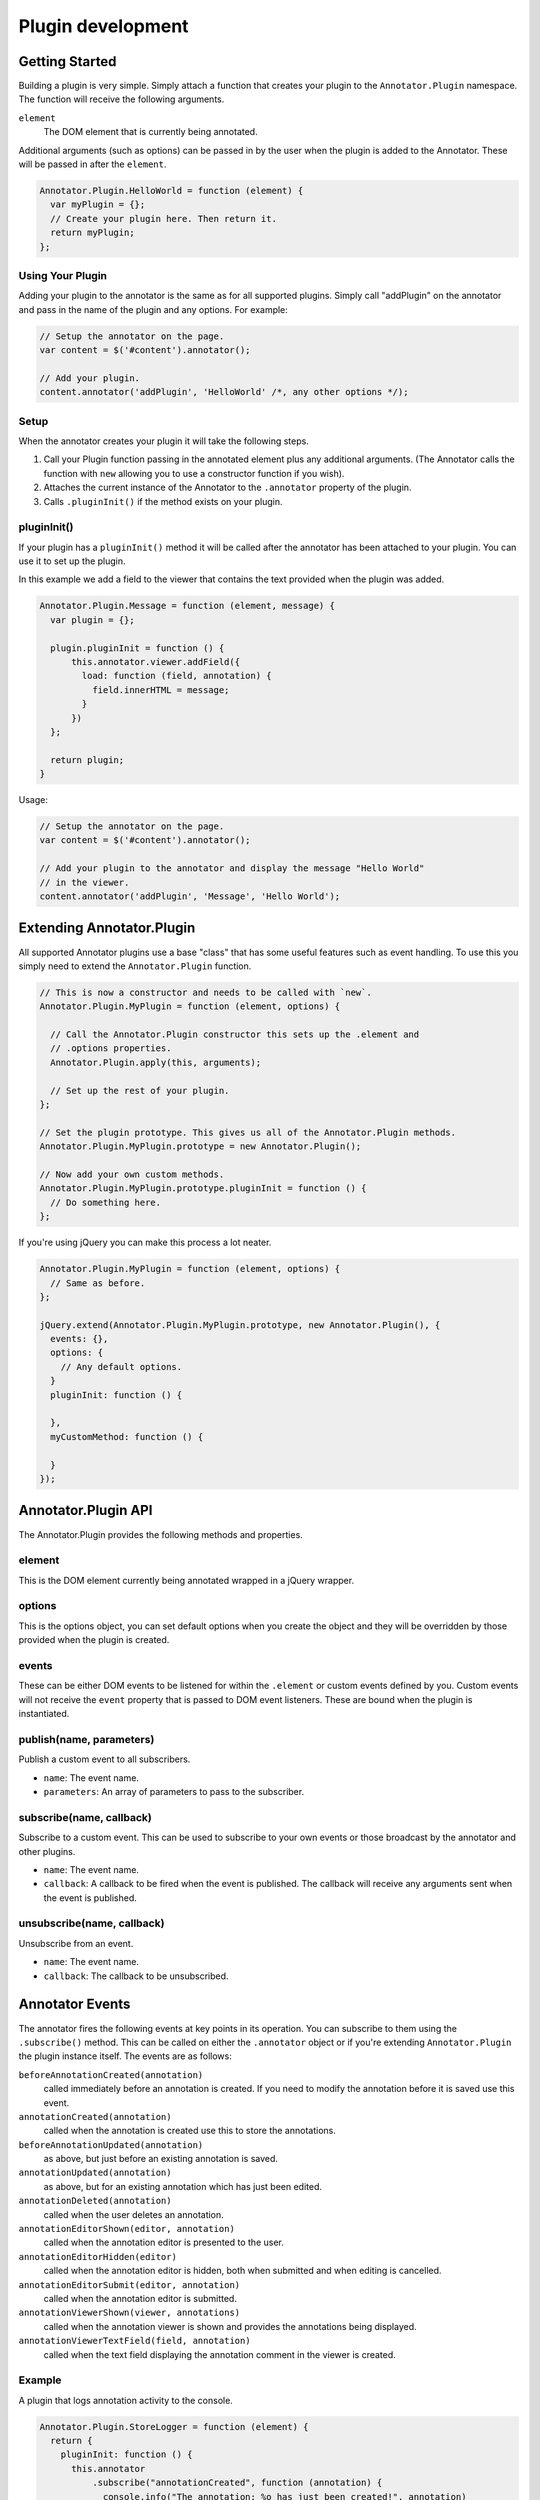 Plugin development
==================

Getting Started
---------------

Building a plugin is very simple. Simply attach a function that creates
your plugin to the ``Annotator.Plugin`` namespace. The function will
receive the following arguments.

``element``
    The DOM element that is currently being annotated.

Additional arguments (such as options) can be passed in by the user when
the plugin is added to the Annotator. These will be passed in after the
``element``.

.. code:: javascript

      Annotator.Plugin.HelloWorld = function (element) {
        var myPlugin = {};
        // Create your plugin here. Then return it.
        return myPlugin;
      };

Using Your Plugin
~~~~~~~~~~~~~~~~~

Adding your plugin to the annotator is the same as for all supported
plugins. Simply call "addPlugin" on the annotator and pass in the name
of the plugin and any options. For example:

.. code:: javascript

      // Setup the annotator on the page.
      var content = $('#content').annotator();

      // Add your plugin.
      content.annotator('addPlugin', 'HelloWorld' /*, any other options */);

Setup
~~~~~

When the annotator creates your plugin it will take the following steps.

1. Call your Plugin function passing in the annotated element plus any
   additional arguments. (The Annotator calls the function with ``new``
   allowing you to use a constructor function if you wish).
2. Attaches the current instance of the Annotator to the ``.annotator``
   property of the plugin.
3. Calls ``.pluginInit()`` if the method exists on your plugin.

pluginInit()
~~~~~~~~~~~~

If your plugin has a ``pluginInit()`` method it will be called after the
annotator has been attached to your plugin. You can use it to set up the
plugin.

In this example we add a field to the viewer that contains the text
provided when the plugin was added.

.. code:: javascript

      Annotator.Plugin.Message = function (element, message) {
        var plugin = {};

        plugin.pluginInit = function () {
            this.annotator.viewer.addField({
              load: function (field, annotation) {
                field.innerHTML = message;
              }
            })
        };

        return plugin;
      }

Usage:

.. code:: javascript

      // Setup the annotator on the page.
      var content = $('#content').annotator();

      // Add your plugin to the annotator and display the message "Hello World"
      // in the viewer.
      content.annotator('addPlugin', 'Message', 'Hello World');

Extending Annotator.Plugin
--------------------------

All supported Annotator plugins use a base "class" that has some useful
features such as event handling. To use this you simply need to extend
the ``Annotator.Plugin`` function.

.. code:: javascript

      // This is now a constructor and needs to be called with `new`.
      Annotator.Plugin.MyPlugin = function (element, options) {

        // Call the Annotator.Plugin constructor this sets up the .element and
        // .options properties.
        Annotator.Plugin.apply(this, arguments);

        // Set up the rest of your plugin.
      };

      // Set the plugin prototype. This gives us all of the Annotator.Plugin methods.
      Annotator.Plugin.MyPlugin.prototype = new Annotator.Plugin();

      // Now add your own custom methods.
      Annotator.Plugin.MyPlugin.prototype.pluginInit = function () {
        // Do something here.
      };

If you're using jQuery you can make this process a lot neater.

.. code:: javascript

    Annotator.Plugin.MyPlugin = function (element, options) {
      // Same as before.
    };

    jQuery.extend(Annotator.Plugin.MyPlugin.prototype, new Annotator.Plugin(), {
      events: {},
      options: {
        // Any default options.
      }
      pluginInit: function () {

      },
      myCustomMethod: function () {

      }
    });

Annotator.Plugin API
--------------------

The Annotator.Plugin provides the following methods and properties.

element
~~~~~~~

This is the DOM element currently being annotated wrapped in a jQuery
wrapper.

options
~~~~~~~

This is the options object, you can set default options when you create
the object and they will be overridden by those provided when the plugin
is created.

events
~~~~~~

These can be either DOM events to be listened for within the
``.element`` or custom events defined by you. Custom events will not
receive the ``event`` property that is passed to DOM event listeners.
These are bound when the plugin is instantiated.

publish(name, parameters)
~~~~~~~~~~~~~~~~~~~~~~~~~

Publish a custom event to all subscribers.

-  ``name``: The event name.
-  ``parameters``: An array of parameters to pass to the subscriber.

subscribe(name, callback)
~~~~~~~~~~~~~~~~~~~~~~~~~

Subscribe to a custom event. This can be used to subscribe to your own
events or those broadcast by the annotator and other plugins.

-  ``name``: The event name.
-  ``callback``: A callback to be fired when the event is published. The
   callback will receive any arguments sent when the event is published.

unsubscribe(name, callback)
~~~~~~~~~~~~~~~~~~~~~~~~~~~

Unsubscribe from an event.

-  ``name``: The event name.
-  ``callback``: The callback to be unsubscribed.

Annotator Events
----------------

The annotator fires the following events at key points in its operation.
You can subscribe to them using the ``.subscribe()`` method. This can be
called on either the ``.annotator`` object or if you're extending
``Annotator.Plugin`` the plugin instance itself. The events are as
follows:

``beforeAnnotationCreated(annotation)``
    called immediately before an annotation is created. If you need to modify
    the annotation before it is saved use this event.
``annotationCreated(annotation)``
    called when the annotation is created use this to store the annotations.
``beforeAnnotationUpdated(annotation)``
    as above, but just before an existing annotation is saved.
``annotationUpdated(annotation)``
    as above, but for an existing annotation which has just been edited.
``annotationDeleted(annotation)``
    called when the user deletes an annotation.
``annotationEditorShown(editor, annotation)``
    called when the annotation editor is presented to the user.
``annotationEditorHidden(editor)``
    called when the annotation editor is hidden, both when submitted and when
    editing is cancelled.
``annotationEditorSubmit(editor, annotation)``
    called when the annotation editor is submitted.
``annotationViewerShown(viewer, annotations)``
    called when the annotation viewer is shown and provides the annotations
    being displayed.
``annotationViewerTextField(field, annotation)``
    called when the text field displaying the annotation comment in the viewer
    is created.

Example
~~~~~~~

A plugin that logs annotation activity to the console.

.. code:: javascript

      Annotator.Plugin.StoreLogger = function (element) {
        return {
          pluginInit: function () {
            this.annotator
                .subscribe("annotationCreated", function (annotation) {
                  console.info("The annotation: %o has just been created!", annotation)
                })
                .subscribe("annotationUpdated", function (annotation) {
                  console.info("The annotation: %o has just been updated!", annotation)
                })
                .subscribe("annotationDeleted", function (annotation) {
                  console.info("The annotation: %o has just been deleted!", annotation)
                });
          }
        }
      };

